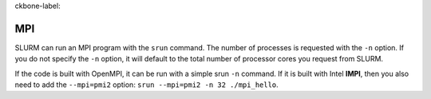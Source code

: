 ckbone-label:

MPI
==============================

SLURM can run an MPI program with the ``srun`` command. The number of processes is requested with the ``-n`` option. If you do not specify the ``-n`` option, it will default to the total number of processor cores you request from SLURM.

If the code is built with OpenMPI, it can be run with a simple srun ``-n`` command. If it is built with Intel **IMPI**, then you also need to add the ``--mpi=pmi2`` option: ``srun --mpi=pmi2 -n 32 ./mpi_hello``.
